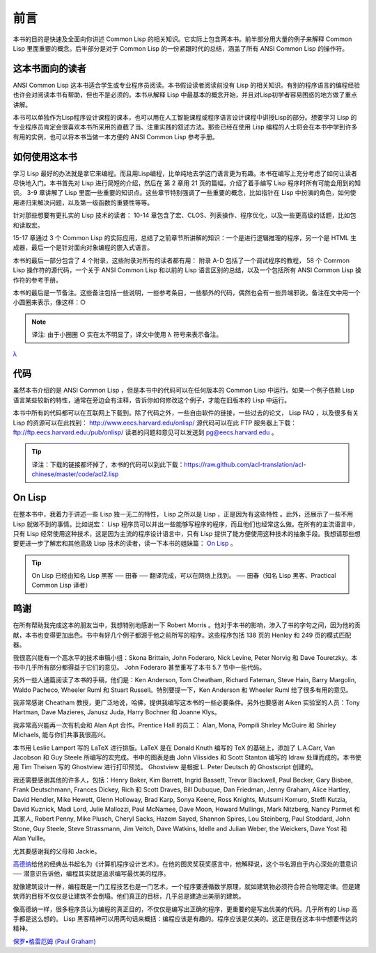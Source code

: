 前言
************

本书的目的是快速及全面向你讲述 Common Lisp 的相关知识。它实际上包含两本书。前半部分用大量的例子来解释 Common Lisp 里面重要的概念。后半部分是对于 Common Lisp 的一份紧跟时代的总结，涵盖了所有 ANSI Common Lisp 的操作符。

这本书面向的读者
====================

ANSI Common Lisp 这本书适合学生或专业程序员阅读。本书假设读者阅读前没有 Lisp 的相关知识。有别的程序语言的编程经验也许会对阅读本书有帮助，但也不是必须的。本书从解释 Lisp 中最基本的概念开始，并且对Lisp初学者容易困惑的地方做了重点讲解。

本书可以单独作为Lisp程序设计课程的课本，也可以用在人工智能课程或程序语言设计课程中讲授Lisp的部分。想要学习 Lisp 的专业程序员肯定会很喜欢本书所采用的直截了当、注重实践的叙述方法。那些已经在使用 Lisp 编程的人士将会在本书中学到许多有用的实例，也可以将本书当做一本方便的 ANSI Common Lisp 参考手册。

如何使用这本书
====================

学习 Lisp 最好的办法就是拿它来编程。而且用Lisp编程，比单纯地去学这门语言更为有趣。本书在编写上充分考虑了如何让读者尽快地入门。本书首先对 Lisp 进行简短的介绍，然后在
第 2 章用 21 页的篇幅，介绍了着手编写 Lisp 程序时所有可能会用到的知识。
3-9 章讲解了 Lisp 里面一些重要的知识点。这些章节特别强调了一些重要的概念，比如指针在 Lisp 中扮演的角色，如何使用递归来解决问题，以及第一级函数的重要性等等。

针对那些想要有更扎实的 Lisp 技术的读者：
10-14 章包含了宏、CLOS、列表操作、程序优化，以及一些更高级的话题，比如包和读取宏。

15-17 章通过 3 个 Common Lisp 的实际应用，总结了之前章节所讲解的知识：一个是进行逻辑推理的程序，另一个是 HTML 生成器，最后一个是针对面向对象编程的嵌入式语言。

本书的最后一部分包含了 4 个附录，这些附录对所有的读者都有用：
附录 A-D 包括了一个调试程序的教程， 58 个 Common Lisp 操作符的源代码，一个关于 ANSI Common Lisp 和以前的 Lisp 语言区别的总结，以及一个包括所有 ANSI Common Lisp 操作符的参考手册。

本书的最后是一节备注。这些备注包括一些说明，一些参考条目，一些额外的代码，偶然也会有一些异端邪说。备注在文中用一个小圆圈来表示，像这样：○

.. note::

	译注: 由于小圈圈 ○ 实在太不明显了，译文中使用 λ 符号来表示备注。

`λ <http://ansi-common-lisp.readthedocs.org/en/latest/zhCN/notes-cn.html#viii-notes-viii>`_

代码
==========

虽然本书介绍的是 ANSI Common Lisp ，但是本书中的代码可以在任何版本的 Common Lisp 中运行。如果一个例子依赖 Lisp 语言某些较新的特性，通常在旁边会有注释，告诉你如何修改这个例子，才能在旧版本的 Lisp 中运行。

本书中所有的代码都可以在互联网上下载到。除了代码之外，一些自由软件的链接，一些过去的论文， Lisp FAQ ，以及很多有关 Lisp 的资源可以在此找到：
http://www.eecs.harvard.edu/onlisp/
源代码可以在此 FTP 服务器上下载：
ftp://ftp.eecs.harvard.edu:/pub/onlisp/
读者的问题和意见可以发送到 pg@eecs.harvard.edu 。

.. tip::

	译注：下载的链接都坏掉了，本书的代码可以到此下载：https://raw.github.com/acl-translation/acl-chinese/master/code/acl2.lisp

On Lisp
=============

在整本书中，我着力于讲述一些 Lisp 独一无二的特性， Lisp 之所以是 Lisp ，正是因为有这些特性 。此外，还展示了一些不用 Lisp 就做不到的事情。比如说宏： Lisp 程序员可以并出一些能够写程序的程序，而且他们也经常这么做。在所有的主流语言中，只有 Lisp 经常使用这种技术，这是因为主流的程序设计语言中，只有 Lisp 提供了能方便使用这种技术的抽象手段。我想请那些想要更进一步了解宏和其他高级 Lisp 技术的读者，读一下本书的姐妹篇： `On Lisp <http://www.paulgraham.com/onlisp.html>`_ 。

.. tip::

	On Lisp 已经由知名 Lisp 黑客 ── 田春 ── 翻译完成，可以在网络上找到。
	── 田春（知名 Lisp 黑客、Practical Common Lisp 译者）

鸣谢
==========

在所有帮助我完成这本的朋友当中，我想特别地感谢一下 Robert Morris 。他对于本书的影响，渗入了书的字句之间，因为他的贡献，本书也变得更加出色。书中有好几个例子都源于他之前所写的程序。这些程序包括 138 页的 Henley 和 249 页的模式匹配器。

我很高兴能有一个高水平的技术审稿小组：Skona Brittain, John Foderaro, Nick Levine, Peter Norvig 和 Dave Touretzky。本书中几乎所有部分都得益于它们的意见。 John Foderaro 甚至重写了本书 5.7 节中一些代码。

另外一些人通篇阅读了本书的手稿，他们是：Ken Anderson, Tom Cheatham, Richard Fateman, Steve Hain, Barry Margolin, Waldo Pacheco, Wheeler Ruml 和 Stuart Russell。特别要提一下，Ken Anderson 和 Wheeler Ruml 给了很多有用的意见。

我非常感谢 Cheatham 教授，更广泛地说，哈佛，提供我编写这本书的一些必要条件。另外也要感谢 Aiken 实验室的人员：Tony Hartman, Dave Mazieres, Janusz Juda, Harry Bochner 和 Joanne Klys。

我非常高兴能再一次有机会和 Alan Apt 合作。Prentice Hall 的员工： Alan, Mona, Pompili Shirley McGuire 和 Shirley Michaels, 能与你们共事我很高兴。

本书用 Leslie Lamport 写的 LaTeX 进行排版。LaTeX 是在 Donald Knuth 编写的 TeX 的基础上，添加了 L.A.Carr, Van Jacobson 和 Guy Steele 所编写的宏完成。书中的图表是由 John Vlissides 和 Scott Stanton 编写的 Idraw 处理而成的。本书使用 Tim Theisen 写的 Ghostview 进行打印预览。 Ghostview 是根据 L. Peter Deutsch 的 Ghostscript 创建的。

我还需要感谢其他的许多人，包括：Henry Baker, Kim Barrett, Ingrid Bassett, Trevor Blackwell, Paul Becker, Gary Bisbee, Frank Deutschmann, Frances Dickey, Rich 和 Scott Draves, Bill Dubuque, Dan Friedman, Jenny Graham, Alice Hartley, David Hendler, Mike Hewett, Glenn Holloway, Brad Karp, Sonya Keene, Ross Knights, Mutsumi Komuro, Steffi Kutzia, David Kuznick, Madi Lord, Julie Mallozzi, Paul McNamee, Dave Moon, Howard Mullings, Mark Nitzberg, Nancy Parmet 和其家人, Robert Penny, Mike Plusch, Cheryl Sacks, Hazem Sayed, Shannon Spires, Lou Steinberg, Paul Stoddard, John Stone, Guy Steele, Steve Strassmann, Jim Veitch, Dave Watkins, Idelle and Julian Weber, the Weickers, Dave Yost 和 Alan Yuille。

尤其要感谢我的父母和 Jackie。

`高德纳 <http://zh.wikipedia.org/zh-cn/%E9%AB%98%E5%BE%B7%E7%BA%B3>`_\ 给他的经典丛书起名为《计算机程序设计艺术》。在他的图灵奖获奖感言中，他解释说，这个书名源自于内心深处的潜意识 ── 潜意识告诉他，编程其实就是追求编写最优美的程序。

就像建筑设计一样，编程既是一门工程技艺也是一门艺术。一个程序要遵循数学原理，就如建筑物必须符合符合物理定律。但是建筑师的目标不仅仅是让建筑不会倒塌。他们真正的目标，几乎总是建造出美丽的建筑。

像高德纳一样，很多程序员认为编程的真正目的，不仅仅是编写出正确的程序，更重要的是写出优美的代码。几乎所有的 Lisp 高手都是这么想的。 Lisp 黑客精神可以用两句话来概括：编程应该是有趣的。程序应该是优美的。这正是我在这本书中想要传达的精神。

`保罗•格雷厄姆 (Paul Graham) <http://paulgraham.com/>`_
